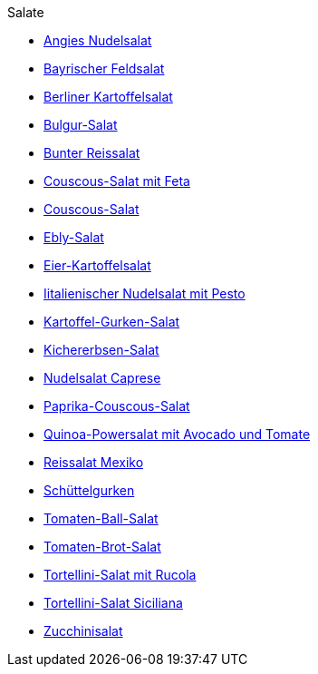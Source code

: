 .Salate

* xref:salate/angies_nudelsalat.adoc[Angies Nudelsalat]
* xref:salate/bayrischer_feldsalat.adoc[Bayrischer Feldsalat]
* xref:salate/berliner_kartoffelsalat.adoc[Berliner Kartoffelsalat]
* xref:salate/bulgur_salat.adoc[Bulgur-Salat]
* xref:salate/bunter_reissalat.adoc[Bunter Reissalat]
* xref:salate/couscous_salat_mit_feta.adoc[Couscous-Salat mit Feta]
* xref:salate/couscous_salat.adoc[Couscous-Salat]
* xref:salate/ebly_salat.adoc[Ebly-Salat]
* xref:salate/eier_kartoffelsalat.adoc[Eier-Kartoffelsalat]
* xref:salate/italienischer_nudelsalat_mit_pesto.adoc[Iitalienischer Nudelsalat mit Pesto]
* xref:salate/kartoffel_gurken_salat.adoc[Kartoffel-Gurken-Salat]
* xref:salate/kichererbsen_salat.adoc[Kichererbsen-Salat]
* xref:salate/nudelsalat_caprese.adoc[Nudelsalat Caprese]
* xref:salate/paprika_couscous_salat.adoc[Paprika-Couscous-Salat]
* xref:salate/quinoa_powersalat_mit_avocado_und_tomate.adoc[Quinoa-Powersalat mit Avocado und Tomate]
* xref:salate/reissalat_mexiko.adoc[Reissalat Mexiko]
* xref:salate/schuettelgurken.adoc[Schüttelgurken]
* xref:salate/tomaten_ball_salat.adoc[Tomaten-Ball-Salat]
* xref:salate/tomaten_brot_salat.adoc[Tomaten-Brot-Salat]
* xref:salate/tortellini_salat_mit_rucola.adoc[Tortellini-Salat mit Rucola]
* xref:salate/tortellini_salat_siciliana.adoc[Tortellini-Salat Siciliana]
* xref:salate/zucchinisalat.adoc[Zucchinisalat]
